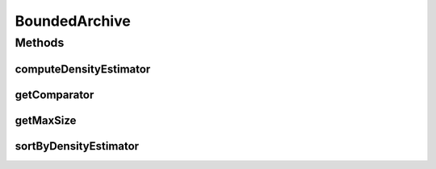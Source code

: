 .. java:import:: java.util Comparator

BoundedArchive
==============

.. java:package:: org.uma.jmetal.util.archive
   :noindex:

.. java:type:: public interface BoundedArchive<S> extends Archive<S>

   Interface representing a bounded archive of solutions

   :author: Antonio J. Nebro

Methods
-------
computeDensityEstimator
^^^^^^^^^^^^^^^^^^^^^^^

.. java:method::  void computeDensityEstimator()
   :outertype: BoundedArchive

getComparator
^^^^^^^^^^^^^

.. java:method::  Comparator<S> getComparator()
   :outertype: BoundedArchive

getMaxSize
^^^^^^^^^^

.. java:method::  int getMaxSize()
   :outertype: BoundedArchive

sortByDensityEstimator
^^^^^^^^^^^^^^^^^^^^^^

.. java:method::  void sortByDensityEstimator()
   :outertype: BoundedArchive

